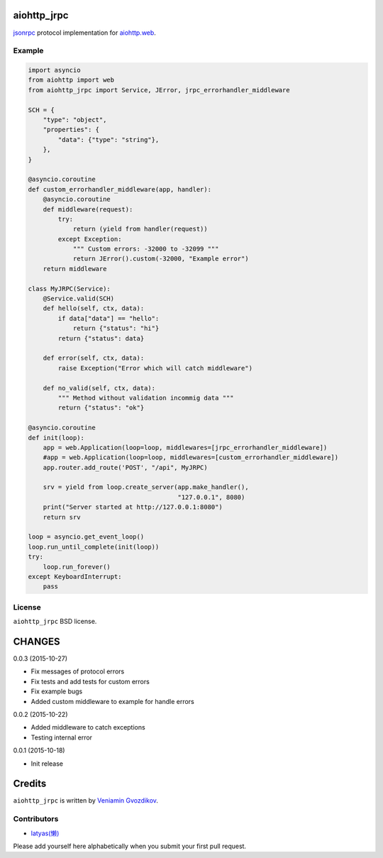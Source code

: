 aiohttp_jrpc
============
.. image:: https://travis-ci.org/zloidemon/aiohttp_jrpc.svg?branch=master
    :target: https://travis-ci.org/zloidemon/aiohttp_jrpc
.. image:: https://coveralls.io/repos/zloidemon/aiohttp_jrpc/badge.svg
    :target: https://coveralls.io/r/zloidemon/aiohttp_jrpc
.. image:: https://badge.fury.io/py/aiohttp_jrpc.svg
    :target: https://badge.fury.io/py/aiohttp_jrpc

jsonrpc_ protocol implementation for `aiohttp.web`__.

__ aiohttp_web_


Example
-------

.. code:: python

    import asyncio
    from aiohttp import web
    from aiohttp_jrpc import Service, JError, jrpc_errorhandler_middleware

    SCH = {
        "type": "object",
        "properties": {
            "data": {"type": "string"},
        },
    }

    @asyncio.coroutine
    def custom_errorhandler_middleware(app, handler):
        @asyncio.coroutine
        def middleware(request):
            try:
                return (yield from handler(request))
            except Exception:
                """ Custom errors: -32000 to -32099 """
                return JError().custom(-32000, "Example error")
        return middleware

    class MyJRPC(Service):
        @Service.valid(SCH)
        def hello(self, ctx, data):
            if data["data"] == "hello":
                return {"status": "hi"}
            return {"status": data}

        def error(self, ctx, data):
            raise Exception("Error which will catch middleware")

        def no_valid(self, ctx, data):
            """ Method without validation incommig data """
            return {"status": "ok"}

    @asyncio.coroutine
    def init(loop):
        app = web.Application(loop=loop, middlewares=[jrpc_errorhandler_middleware])
        #app = web.Application(loop=loop, middlewares=[custom_errorhandler_middleware])
        app.router.add_route('POST', "/api", MyJRPC)

        srv = yield from loop.create_server(app.make_handler(),
                                            "127.0.0.1", 8080)
        print("Server started at http://127.0.0.1:8080")
        return srv

    loop = asyncio.get_event_loop()
    loop.run_until_complete(init(loop))
    try:
        loop.run_forever()
    except KeyboardInterrupt:
        pass

License
-------

``aiohttp_jrpc`` BSD license.


.. _jsonrpc: http://www.jsonrpc.org/specification
.. _aiohttp_web: http://aiohttp.readthedocs.org/en/latest/web.html

CHANGES
=======

0.0.3 (2015-10-27)

* Fix messages of protocol errors
* Fix tests and add tests for custom errors
* Fix example bugs
* Added custom middleware to example for handle errors

0.0.2 (2015-10-22)

* Added middleware to catch exceptions
* Testing internal error

0.0.1 (2015-10-18)

* Init release

Credits
=======

``aiohttp_jrpc`` is written by `Veniamin Gvozdikov <https://github.com/zloidemon>`_.

Contributors
------------

- `latyas(懒) <https://github.com/ly0>`_

Please add yourself here alphabetically when you submit your first pull request.

